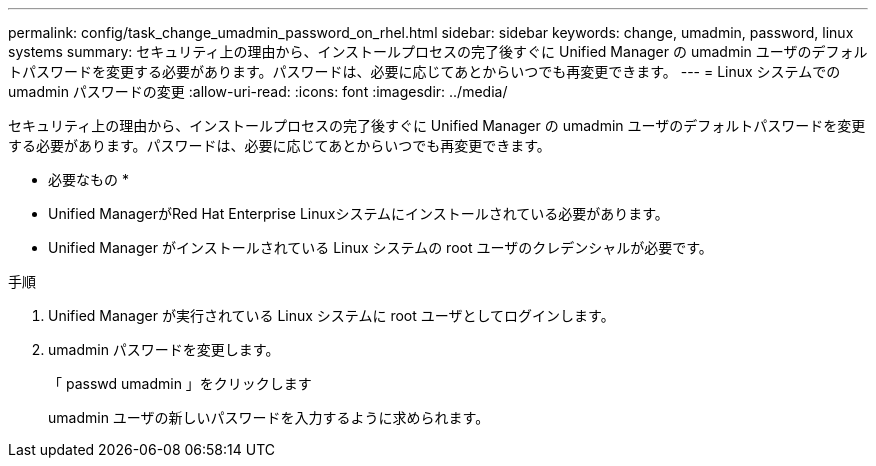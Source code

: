 ---
permalink: config/task_change_umadmin_password_on_rhel.html 
sidebar: sidebar 
keywords: change, umadmin, password, linux systems 
summary: セキュリティ上の理由から、インストールプロセスの完了後すぐに Unified Manager の umadmin ユーザのデフォルトパスワードを変更する必要があります。パスワードは、必要に応じてあとからいつでも再変更できます。 
---
= Linux システムでの umadmin パスワードの変更
:allow-uri-read: 
:icons: font
:imagesdir: ../media/


[role="lead"]
セキュリティ上の理由から、インストールプロセスの完了後すぐに Unified Manager の umadmin ユーザのデフォルトパスワードを変更する必要があります。パスワードは、必要に応じてあとからいつでも再変更できます。

* 必要なもの *

* Unified ManagerがRed Hat Enterprise Linuxシステムにインストールされている必要があります。
* Unified Manager がインストールされている Linux システムの root ユーザのクレデンシャルが必要です。


.手順
. Unified Manager が実行されている Linux システムに root ユーザとしてログインします。
. umadmin パスワードを変更します。
+
「 passwd umadmin 」をクリックします

+
umadmin ユーザの新しいパスワードを入力するように求められます。


